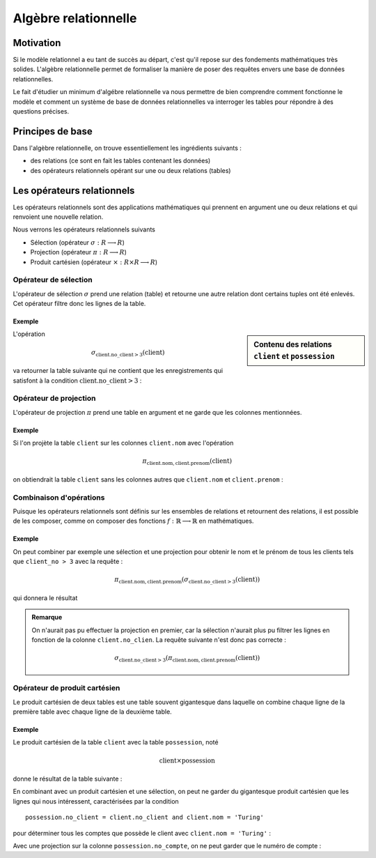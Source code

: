 ######################
Algèbre relationnelle
######################

..  ############### PROF UNIQUEMENT

..  only:: prof

    Remarques techniques et pédagogiques
    ====================================

    ..  admonition:: @prof Installation de SQLtable

        * Il faut installer l'extension SQLTable avec la commande  ::

            sudo pip install sphinxcontrib-sqltable

        * Il ne faut pas oublier d'ajouter l'extension dans le fichier :file:`conf.py`

..  ############### END PROF UNIQUEMENT


    Voici comment on peut connaître toutes les tables d'une base de données
    (et surtout comment on peut interroger une base de donneés SQLite) et
    afficher le résultat sous forme de table dans la documentation.
    ::

        ..  sqltable:: List of Users
            :connection_string: sqlite:///library.db
            :class: ocidbtable table-striped table-bordered

            SELECT tbl_name, sql from sqlite_master where type='table'

    Le répertoire racine correspond au dossier racine de la documentation (runestone)

    ..  sqltable:: List of Users
        :connection_string: sqlite:///library.db
        :class: ocidbtable table-striped table-bordered

        SELECT tbl_name, sql from sqlite_master where type='table'


Motivation
==========

Si le modèle relationnel a eu tant de succès au départ, c'est qu'il repose sur
des fondements mathématiques très solides. L'algèbre relationnelle permet de
formaliser la manière de poser des requêtes envers une base de données
relationnelles.

Le fait d'étudier un minimum d'algébre relationnelle va nous permettre de bien
comprendre comment fonctionne le modèle et comment un système de base de données
relationnelles va interroger les tables pour répondre à des questions précises.

Principes de base
=================

Dans l'algèbre relationnelle, on trouve essentiellement les ingrédients
suivants :

* des relations (ce sont en fait les tables contenant les données)
* des opérateurs relationnels opérant sur une ou deux relations (tables)

Les opérateurs relationnels
===========================

Les opérateurs relationnels sont des applications mathématiques qui prennent
en argument une ou deux relations et qui renvoient une nouvelle relation.

Nous verrons les opérateurs relationnels suivants

* Sélection (opérateur :math:`\sigma : R \longrightarrow R`)

* Projection (opérateur :math:`\pi : R \longrightarrow R`)

* Produit cartésien (opérateur :math:`\times : R \times R \longrightarrow R`)

..  Module Python d'algèbre relationnelle

Opérateur de sélection
----------------------

L'opérateur de sélection :math:`\sigma` prend une relation (table) et retourne
une autre relation dont certains tuples ont été enlevés. Cet opérateur filtre
donc les lignes de la table.


Exemple
~~~~~~~

.. sidebar:: Contenu des relations ``client`` et ``possession``
   :class: small

   ..  sqltable:: Contenu de la table ``client``
       :connection_string: sqlite:///bank.db
       :class: ocidbtable table-striped table-bordered

       select * from client


   ..  sqltable:: Table ``possession``
       :connection_string: sqlite:///bank.db
       :class: ocidbtable table-striped table-bordered

       select * from possession

   ..  only:: prof

       et que le contenu des autres tables est

       ..  sqltable:: Table ``compte``
           :connection_string: sqlite:///bank.db
           :class: ocidbtable table-striped table-bordered

           select * from compte

       ..  sqltable:: Table ``filiale``
           :connection_string: sqlite:///bank.db
           :class: ocidbtable table-striped table-bordered

           select * from filiale

       ..  sqltable:: Table ``possession``
           :connection_string: sqlite:///bank.db
           :class: ocidbtable table-striped table-bordered

           select * from possession

L'opération

..  math::

    \sigma_{\mathrm{client.no\_client > 3}}(\mathrm{client})

va retourner la table suivante qui ne contient que les enregistrements qui
satisfont à la condition :math:`\mathrm{client.no\_client > 3}` :

..  sqltable:: Résultat de la requête :math:`\sigma_{\mathrm{client.no\_client > 3}}(\mathrm{client})`
    :connection_string: sqlite:///bank.db
    :class: ocidbtable table-striped table-bordered

    select * from client where no_client > 3


Opérateur de projection
-----------------------

L'opérateur de projection :math:`\pi` prend une table en argument et ne garde
que les colonnes mentionnées.

Exemple
~~~~~~~

Si l'on projète la table ``client`` sur les colonnes ``client.nom`` avec
l'opération

..  math::

    \pi_{\mathrm{client.nom, client.prenom}}(\mathrm{client})

on obtiendrait la table ``client`` sans les colonnes autres que ``client.nom``
et ``client.prenom`` :

..  sqltable:: Résultat de la requête :math:`\pi_{\mathrm{client.nom, client.prenom}}(\mathrm{client})`
    :connection_string: sqlite:///bank.db
    :class: ocidbtable table-striped table-bordered

    select client.nom, client.prenom from client

Combinaison d'opérations
------------------------

Puisque les opérateurs relationnels sont définis sur les ensembles de
relations et retournent des relations, il est possible de les composer, comme
on composer des fonctions :math:`f : \mathbb{R} \longrightarrow \mathbb{R}` en
mathématiques.

Exemple
~~~~~~~

On peut combiner par exemple une sélection et une projection pour obtenir le
nom et le prénom de tous les clients tels que ``client_no > 3`` avec la
requête :

..  math::

    \pi_{\mathrm{client.nom, client.prenom}} (\sigma_{\mathrm{client.no\_client > 3}} (\mathrm{client}))

qui donnera le résultat

..  sqltable:: Résultat de la requête :math:`\pi_{\mathrm{client.nom, client.prenom}} (\sigma_{\mathrm{client.no\_client > 3}} (\mathrm{client}))`
    :connection_string: sqlite:///bank.db
    :class: ocidbtable table-striped table-bordered

    select client.nom, client.prenom from client where client.no_client > 3

..  admonition:: Remarque

    On n'aurait pas pu effectuer la projection en premier, car la sélection
    n'aurait plus pu filtrer les lignes en fonction de la colonne
    ``client.no_clien``. La requête suivante n'est donc pas correcte :

    ..  math::

        \sigma_{\mathrm{client.no\_client > 3}} (\pi_{\mathrm{client.nom, client.prenom}} (\mathrm{client}))

Opérateur de produit cartésien
------------------------------

Le produit cartésien de deux tables est une table souvent gigantesque dans
laquelle on combine chaque ligne de la première table avec chaque ligne de la
deuxième table.


Exemple
~~~~~~~

Le produit cartésien de la table ``client`` avec la table ``possession``, noté

..  math::

    \mathrm{client} \times \mathrm{possession}



donne le résultat de la table suivante :

..  sqltable:: Résultat du produit cartésien :math:`\mathrm{client} \times \mathrm{compte}`
    :connection_string: sqlite:///bank.db
    :class: ocidbtable table-striped table-bordered

    select * from client, possession

En combinant avec un produit cartésien et une sélection, on peut ne garder du
gigantesque produit cartésien que les lignes qui nous intéressent,
caractérisées par la condition
::
    possession.no_client = client.no_client and client.nom = 'Turing'

pour déterminer tous les comptes que possède le client avec ``client.nom =
'Turing'`` :

..  sqltable:: Résultat de la requête :math:`\sigma_{\mathrm{possession.no\_client = client.no\_client \wedge client.nom = 'Turing'}} (\mathrm{client} \times \mathrm{possession})`
    :connection_string: sqlite:///bank.db
    :class: ocidbtable table-striped table-bordered

    select * from possession, client where possession.no_client = client.no_client and client.nom = 'Turing'

Avec une projection sur la colonne ``possession.no_compte``, on ne peut garder
que le numéro de compte :

..  sqltable:: Résultat de la requête :math:`\pi_{\mathrm{possession.no\_compte}} \left(\sigma_{\mathrm{possession.no\_client = client.no\_client \wedge client.nom = 'Turing'}} (\mathrm{client} \times \mathrm{possession}) \right)`
    :connection_string: sqlite:///bank.db
    :class: ocidbtable table-striped table-bordered

    select possession.no_compte
    from possession, client
    where possession.no_client = client.no_client and client.nom = 'Turing'
